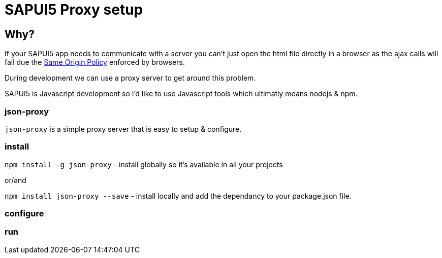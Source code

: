 = SAPUI5 Proxy setup


== Why?

If your SAPUI5 app needs to communicate with a server you can't just open the html file directly in a browser as the ajax calls will fail due the http://en.wikipedia.org/wiki/Same-origin_policy[Same Origin Policy] enforced by browsers. 

During development we can use a proxy server to get around this problem.


SAPUI5 is Javascript development so I'd like to use Javascript tools which ultimatly means nodejs & npm.

=== json-proxy


`json-proxy` is a simple proxy server that is easy to setup & configure.


=== install

`npm install -g json-proxy` - install globally so it's available in all your projects

or/and


`npm install json-proxy --save` - install locally and add the dependancy to your package.json file.

=== configure

=== run

